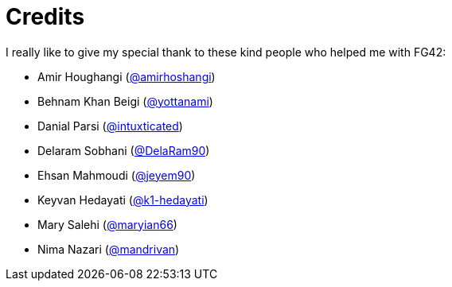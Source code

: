 [appendix]
= Credits
I really like to give my special thank to these kind people who helped me with FG42:

* Amir Houghangi (link:https://twitter.com/amirhoshangi[@amirhoshangi])
* Behnam Khan Beigi (link:https://twitter.com/yottanami[@yottanami])
* Danial Parsi (link:https://twitter.com/intuxticated[@intuxticated])
* Delaram Sobhani (link:https://twitter.com/DelaRam90[@DelaRam90])
* Ehsan Mahmoudi (link:https://twitter.com/jeyem90[@jeyem90])
* Keyvan Hedayati (link:https://twitter.com/k1-hedayati[@k1-hedayati])
* Mary Salehi (link:https://twitter.com/maryian66[@maryian66])
* Nima Nazari (link:https://twitter.com/mandrivan[@mandrivan])
